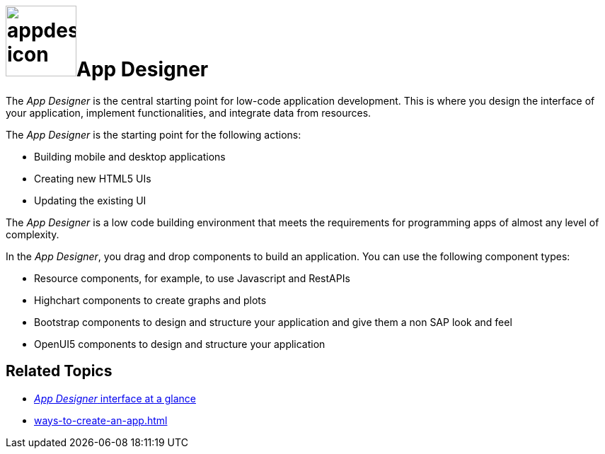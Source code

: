 = image:appdesigner-icon.png[width=100]App Designer

The _App Designer_ is the central starting point for low-code application development.
This is where you design the interface of your application, implement functionalities, and integrate data from resources.

The _App Designer_ is the starting point for the following actions:

* Building mobile and desktop applications
* Creating new HTML5 UIs
* Updating the existing UI

The _App Designer_ is a low code building environment that meets the requirements for programming apps of almost any level of complexity.

In the _App Designer_, you drag and drop components to build an application.
You can use the following component types:

* Resource components, for example, to use Javascript and RestAPIs
* Highchart components to create graphs and plots
* Bootstrap components to design and structure your application and give them a non SAP look and feel
* OpenUI5 components to design and structure your application

== Related Topics

* xref:app-designer-user-interface-at-a-glance.adoc[_App Designer_ interface at a glance]
* xref:ways-to-create-an-app.adoc[]
//* xref application building blocks
